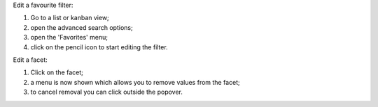 Edit a favourite filter:

#. Go to a list or kanban view;
#. open the advanced search options;
#. open the 'Favorites' menu;
#. click on the pencil icon to start editing the filter.

Edit a facet:

#. Click on the facet;
#. a menu is now shown which allows you to remove values from the facet;
#. to cancel removal you can click outside the popover.

.. image:: /web_edit_user_filter/static/description/edit_facet.png
   :alt: Edit Facet
